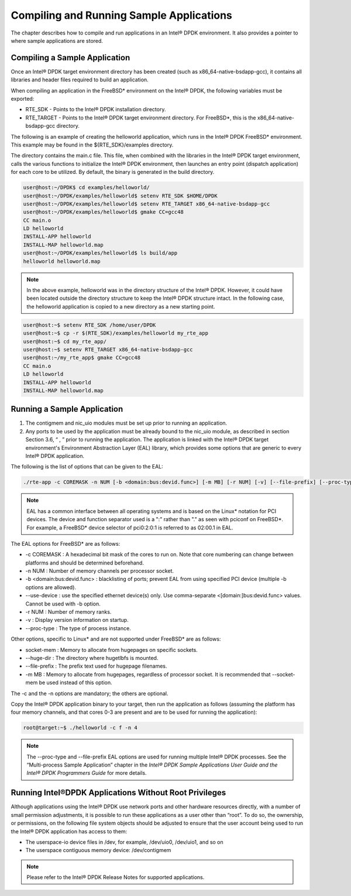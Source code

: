 ..  BSD LICENSE
    Copyright(c) 2010-2014 Intel Corporation. All rights reserved.
    All rights reserved.

    Redistribution and use in source and binary forms, with or without
    modification, are permitted provided that the following conditions
    are met:

    * Redistributions of source code must retain the above copyright
    notice, this list of conditions and the following disclaimer.
    * Redistributions in binary form must reproduce the above copyright
    notice, this list of conditions and the following disclaimer in
    the documentation and/or other materials provided with the
    distribution.
    * Neither the name of Intel Corporation nor the names of its
    contributors may be used to endorse or promote products derived
    from this software without specific prior written permission.

    THIS SOFTWARE IS PROVIDED BY THE COPYRIGHT HOLDERS AND CONTRIBUTORS
    "AS IS" AND ANY EXPRESS OR IMPLIED WARRANTIES, INCLUDING, BUT NOT
    LIMITED TO, THE IMPLIED WARRANTIES OF MERCHANTABILITY AND FITNESS FOR
    A PARTICULAR PURPOSE ARE DISCLAIMED. IN NO EVENT SHALL THE COPYRIGHT
    OWNER OR CONTRIBUTORS BE LIABLE FOR ANY DIRECT, INDIRECT, INCIDENTAL,
    SPECIAL, EXEMPLARY, OR CONSEQUENTIAL DAMAGES (INCLUDING, BUT NOT
    LIMITED TO, PROCUREMENT OF SUBSTITUTE GOODS OR SERVICES; LOSS OF USE,
    DATA, OR PROFITS; OR BUSINESS INTERRUPTION) HOWEVER CAUSED AND ON ANY
    THEORY OF LIABILITY, WHETHER IN CONTRACT, STRICT LIABILITY, OR TORT
    (INCLUDING NEGLIGENCE OR OTHERWISE) ARISING IN ANY WAY OUT OF THE USE
    OF THIS SOFTWARE, EVEN IF ADVISED OF THE POSSIBILITY OF SUCH DAMAGE.

Compiling and Running Sample Applications
=========================================

The chapter describes how to compile and run applications in an Intel® DPDK environment.
It also provides a pointer to where sample applications are stored.

Compiling a Sample Application
------------------------------

Once an Intel® DPDK target environment directory has been created (such as x86_64-native-bsdapp-gcc),
it contains all libraries and header files required to build an application.

When compiling an application in the FreeBSD* environment on the Intel® DPDK,
the following variables must be exported:

*   RTE_SDK - Points to the Intel® DPDK installation directory.

*   RTE_TARGET - Points to the Intel® DPDK target environment directory.
    For FreeBSD*, this is the x86_64-native-bsdapp-gcc directory.

The following is an example of creating the helloworld application,
which runs in the Intel® DPDK FreeBSD* environment.
This example may be found in the ${RTE_SDK}/examples directory.

The directory contains the main.c file.
This file, when combined with the libraries in the Intel® DPDK target environment,
calls the various functions to initialize the Intel® DPDK environment,
then launches an entry point (dispatch application) for each core to be utilized.
By default, the binary is generated in the build directory.

.. code-block:: console

    user@host:~/DPDK$ cd examples/helloworld/
    user@host:~/DPDK/examples/helloworld$ setenv RTE_SDK $HOME/DPDK
    user@host:~/DPDK/examples/helloworld$ setenv RTE_TARGET x86_64-native-bsdapp-gcc
    user@host:~/DPDK/examples/helloworld$ gmake CC=gcc48
    CC main.o
    LD helloworld
    INSTALL-APP helloworld
    INSTALL-MAP helloworld.map
    user@host:~/DPDK/examples/helloworld$ ls build/app
    helloworld helloworld.map

.. note::

    In the above example, helloworld was in the directory structure of the Intel® DPDK.
    However, it could have been located outside the directory structure to keep the Intel® DPDK structure intact.
    In the following case, the helloworld application is copied to a new directory as a new starting point.

.. code-block:: console

    user@host:~$ setenv RTE_SDK /home/user/DPDK
    user@host:~$ cp -r $(RTE_SDK)/examples/helloworld my_rte_app
    user@host:~$ cd my_rte_app/
    user@host:~$ setenv RTE_TARGET x86_64-native-bsdapp-gcc
    user@host:~/my_rte_app$ gmake CC=gcc48
    CC main.o
    LD helloworld
    INSTALL-APP helloworld
    INSTALL-MAP helloworld.map

Running a Sample Application
----------------------------

#.  The contigmem and nic_uio modules must be set up prior to running an application.

#.  Any ports to be used by the application must be already bound to the nic_uio module,
    as described in section Section 3.6, “ , ” prior to running the application.
    The application is linked with the Intel® DPDK target environment's Environment Abstraction Layer (EAL) library,
    which provides some options that are generic to every Intel® DPDK application.

The following is the list of options that can be given to the EAL:

.. code-block:: console

    ./rte-app -c COREMASK -n NUM [-b <domain:bus:devid.func>] [-m MB] [-r NUM] [-v] [--file-prefix] [--proc-type <primary|secondary|auto>]

.. note::

    EAL has a common interface between all operating systems and is based on the Linux* notation for PCI devices.
    The device and function separator used is a ":" rather than "." as seen with pciconf on FreeBSD*.
    For example, a FreeBSD* device selector of pci0:2:0:1 is referred to as 02:00.1 in EAL.

The EAL options for FreeBSD* are as follows:

*   -c COREMASK
    : A hexadecimal bit mask of the cores to run on.
    Note that core numbering can change between platforms and should be determined beforehand.

*   -n NUM
    : Number of memory channels per processor socket.

*   -b <domain:bus:devid.func>
    : blacklisting of ports; prevent EAL from using specified PCI device (multiple -b options are allowed).

*   --use-device
    : use the specified ethernet device(s) only.
    Use comma-separate <[domain:]bus:devid.func> values. Cannot be used with -b option.

*   -r NUM
    : Number of memory ranks.

*   -v
    : Display version information on startup.

*   --proc-type
    : The type of process instance.

Other options, specific to Linux* and are not supported under FreeBSD* are as follows:

*   socket-mem
    : Memory to allocate from hugepages on specific sockets.

*   --huge-dir
    : The directory where hugetlbfs is mounted.

*   --file-prefix
    : The prefix text used for hugepage filenames.

*   -m MB
    : Memory to allocate from hugepages, regardless of processor socket.
    It is recommended that --socket-mem be used instead of this option.

The -c and the -n options are mandatory; the others are optional.

Copy the Intel® DPDK application binary to your target,
then run the application as follows (assuming the platform has four memory channels,
and that cores 0-3 are present and are to be used for running the application):

.. code-block:: console

    root@target:~$ ./helloworld -c f -n 4

.. note::

    The --proc-type and --file-prefix EAL options are used for running multiple Intel® DPDK processes.
    See the “Multi-process Sample Application” chapter in the
    *Intel® DPDK Sample Applications User Guide and the Intel® DPDK Programmers Guide* for more details.

Running Intel®DPDK Applications Without Root Privileges
-------------------------------------------------------

Although applications using the Intel® DPDK use network ports and other hardware resources directly,
with a number of small permission adjustments,
it is possible to run these applications as a user other than “root”.
To do so, the ownership, or permissions, on the following file system objects should be adjusted to ensure
that the user account being used to run the Intel® DPDK application has access to them:

*   The userspace-io device files in /dev, for example, /dev/uio0, /dev/uio1, and so on

*   The userspace contiguous memory device:  /dev/contigmem

.. note::

    Please refer to the Intel® DPDK Release Notes for supported applications.
